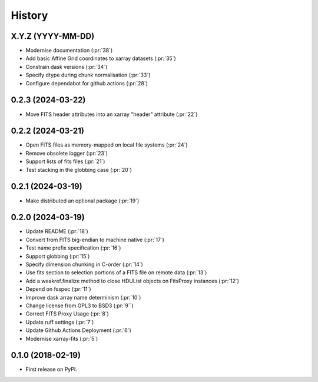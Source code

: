 =======
History
=======

X.Y.Z (YYYY-MM-DD)
------------------
* Modernise documentation (:pr:`38`)
* Add basic Affine Grid coordinates to xarray datasets (:pr:`35`)
* Constrain dask versions (:pr:`34`)
* Specify dtype during chunk normalisation (:pr:`33`)
* Configure dependabot for github actions (:pr:`28`)

0.2.3 (2024-03-22)
------------------
* Move FITS header attributes into an xarray "header" attribute (:pr:`22`)

0.2.2 (2024-03-21)
------------------
* Open FITS files as memory-mapped on local file systems (:pr:`24`)
* Remove obsolete logger (:pr:`23`)
* Support lists of fits files (:pr:`21`)
* Test stacking in the globbing case (:pr:`20`)

0.2.1 (2024-03-19)
------------------
* Make distributed an optional package (:pr:`19`)

0.2.0 (2024-03-19)
------------------
* Update README (:pr:`18`)
* Convert from FITS big-endian to machine native (:pr:`17`)
* Test name prefix specification (:pr:`16`)
* Support globbing (:pr:`15`)
* Specify dimension chunking in C-order (:pr:`14`)
* Use fits section to selection portions of a FITS file on remote data (:pr:`13`)
* Add a weakref.finalize method to close HDUList objects on FitsProxy instances (:pr:`12`)
* Depend on fsspec (:pr:`11`)
* Improve dask array name determinism (:pr:`10`)
* Change license from GPL3 to BSD3 (:pr:`9``)
* Correct FITS Proxy Usage (:pr:`8`)
* Update ruff settings (:pr:`7`)
* Update Github Actions Deployment (:pr:`6`)
* Modernise xarray-fits (:pr:`5`)

0.1.0 (2018-02-19)
------------------

* First release on PyPI.
